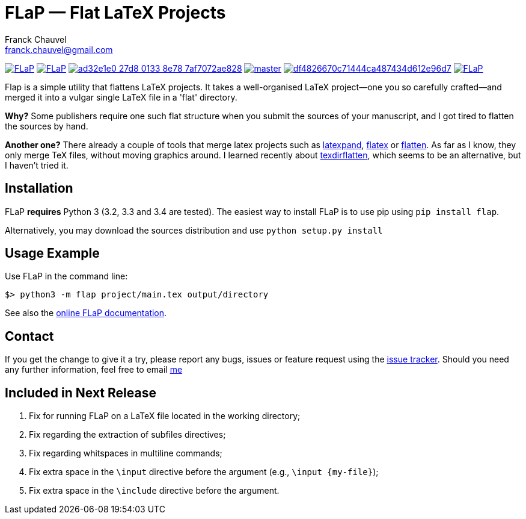 = FLaP &mdash; Flat LaTeX Projects
:Author:    Franck Chauvel
:Email:     franck.chauvel@gmail.com

link:https://pypi.python.org/pypi/FLaP[image:https://img.shields.io/pypi/v/FLaP.svg[]]
link:http://www.gnu.org/licenses/gpl-3.0[image:https://img.shields.io/pypi/l/FLaP.svg[]]
link:https://codeship.com/projects/97486[image:https://img.shields.io/codeship/ad32e1e0-27d8-0133-8e78-7af7072ae828.svg[]]
link:https://codecov.io/gh/fchauvel/flap[image:https://img.shields.io/codecov/c/github/fchauvel/flap/master.svg[]]
link:https://www.codacy.com/app/fchauvel/flap/dashboard[image:https://img.shields.io/codacy/grade/df4826670c71444ca487434d612e96d7.svg[]]
link:http://pypi-ranking.info/module/FLaP[image:https://img.shields.io/pypi/dm/FLaP.svg[]]

Flap is a simple utility that flattens LaTeX projects. It takes a
well-organised LaTeX project&mdash;one you so carefully crafted&mdash;and
merged it into a vulgar single LaTeX file in a 'flat' directory.

*Why?* Some publishers require one such flat structure when you submit
the sources of your manuscript, and I got tired to flatten the sources
by hand.

*Another one?* There already a couple of tools that merge latex projects
such as http://www.ctan.org/pkg/latexpand[latexpand], http://www.ctan.org/pkg/flatex[flatex]
or http://www.ctan.org/pkg/flatten[flatten]. As far as I know, they only merge
TeX files, without moving graphics around. I learned recently about
http://www.ctan.org/pkg/texdirflatten[texdirflatten], which seems to be
an alternative, but I haven't tried it.

== Installation
FLaP *requires* Python 3 (3.2, 3.3 and 3.4 are tested). The easiest way
to install FLaP is to use pip using `pip install flap`.

Alternatively, you may download the sources distribution and use `python
setup.py install`

== Usage Example

Use FLaP in the command line:

----
$> python3 -m flap project/main.tex output/directory
----

See also the link:https://pythonhosted.org/FLaP/[online FLaP documentation].

== Contact

If you get the change to give it a try, please report any bugs,
issues or feature request using the
link:https://github.com/fchauvel/flap/issues[issue tracker].
Should you need any further information, feel free to email
mailto:franck.chauvel@gmail.com[me]

== Included in Next Release

. Fix for running FLaP on a LaTeX file located in the working directory;
. Fix regarding the extraction of subfiles directives;
. Fix regarding whitspaces in multiline commands;
. Fix extra space in the `\input` directive before the argument (e.g., `\input {my-file}`);
. Fix extra space in the `\include` directive before the argument.
